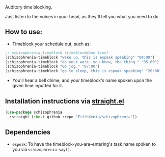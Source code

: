 #+ATTR_ORG: :width 600
[[file:.images/hearing-voices-1488519756.png]]

Auditory time blocking.

Just listen to the voices in your head, as they'll tell you what you need to do.

** How to use:
- Timeblock your schedule out, such as:
#+begin_src emacs-lisp :tangle yes
;; schizophrenia-timeblock (timeblockName time)
(schizophrenia-timeblock "wake up, this is espeak speaking" "04:00")
(schizophrenia-timeblock "do your work. you know, the thing." "05:00")
(schizophrenia-timeblock "Go jog." "07:00")
(schizophrenia-timeblock "go to sleep, this is espeak speaking" "20:00")
#+end_src
- You'll hear a bell chime, and your timeblock's name spoken upon the given time inputted for it.

** Installation instructions via [[https://github.com/radian-software/straight.el][straight.el]]

#+begin_src emacs-lisp
(use-package schizophrenia
  :straight (:host github :repo "FifthXenia/schizophrenia"))
#+end_src

** Dependencies
-  ~espeak~: To have the timeblock-you-are-entering's task name spoken to you via ~schizophrenia-say()~.

